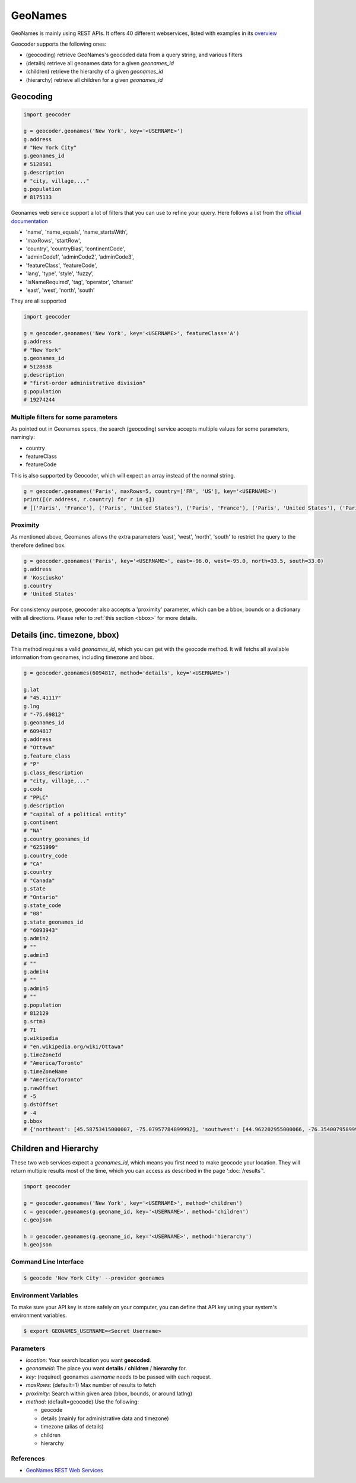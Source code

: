 GeoNames
========

GeoNames is mainly using REST APIs. It offers 40 different webservices, listed with examples in its `overview <http://www.geonames.org/export/ws-overview.html>`_

Geocoder supports the following ones:

- (geocoding) retrieve GeoNames's geocoded data from a query string, and various filters
- (details) retrieve all geonames data for a given *geonames_id*
- (children) retrieve the hierarchy of a given *geonames_id*
- (hierarchy) retrieve all children for a given *geonames_id*

Geocoding
~~~~~~~~~

.. code-block:: python

    import geocoder

    g = geocoder.geonames('New York', key='<USERNAME>')
    g.address
    # "New York City"
    g.geonames_id
    # 5128581
    g.description
    # "city, village,..."
    g.population
    # 8175133

Geonames web service support a lot of filters that you can use to refine your query. Here follows a list from the `official documentation <http://www.geonames.org/export/geonames-search.html>`_

- 'name', 'name_equals', 'name_startsWith',
- 'maxRows', 'startRow',
- 'country', 'countryBias', 'continentCode',
- 'adminCode1', 'adminCode2', 'adminCode3',
- 'featureClass', 'featureCode',
- 'lang', 'type', 'style', 'fuzzy',
- 'isNameRequired', 'tag', 'operator', 'charset'
- 'east', 'west', 'north', 'south'

They are all supported

.. code-block:: python

    import geocoder

    g = geocoder.geonames('New York', key='<USERNAME>', featureClass='A')
    g.address
    # "New York"
    g.geonames_id
    # 5128638
    g.description
    # "first-order administrative division"
    g.population
    # 19274244

Multiple filters for some parameters
------------------------------------

As pointed out in Geonames specs, the search (geocoding) service accepts multiple values for some parameters, namingly:

- country
- featureClass
- featureCode

This is also supported by Geocoder, which will expect an array instead of the normal string.


.. code-block:: python

    g = geocoder.geonames('Paris', maxRows=5, country=['FR', 'US'], key='<USERNAME>')
    print([(r.address, r.country) for r in g])
    # [('Paris', 'France'), ('Paris', 'United States'), ('Paris', 'France'), ('Paris', 'United States'), ('Paris', 'United States')]


Proximity
---------

As mentioned above, Geomanes allows the extra parameters 'east', 'west', 'north', 'south' to restrict the query to the therefore defined box.

.. code-block:: python

    g = geocoder.geonames('Paris', key='<USERNAME>', east=-96.0, west=-95.0, north=33.5, south=33.0)
    g.address
    # 'Kosciusko'
    g.country
    # 'United States'


For consistency purpose, geocoder also accepts a 'proximity' parameter, which can be a bbox, bounds or a dictionary with all directions. Please refer to :ref:`this section <bbox>` for more details.


Details (inc. timezone, bbox)
~~~~~~~~~~~~~~~~~~~~~~~~~~~~~

This method requires a valid *geonames_id*, which you can get with the geocode method. It will fetchs all available information from geonames, including timezone and bbox.


.. code-block:: python

    g = geocoder.geonames(6094817, method='details', key='<USERNAME>')

    g.lat
    # "45.41117"
    g.lng
    # "-75.69812"
    g.geonames_id
    # 6094817
    g.address
    # "Ottawa"
    g.feature_class
    # "P"
    g.class_description
    # "city, village,..."
    g.code
    # "PPLC"
    g.description
    # "capital of a political entity"
    g.continent
    # "NA"
    g.country_geonames_id
    # "6251999"
    g.country_code
    # "CA"
    g.country
    # "Canada"
    g.state
    # "Ontario"
    g.state_code
    # "08"
    g.state_geonames_id
    # "6093943"
    g.admin2
    # ""
    g.admin3
    # ""
    g.admin4
    # ""
    g.admin5
    # ""
    g.population
    # 812129
    g.srtm3
    # 71
    g.wikipedia
    # "en.wikipedia.org/wiki/Ottawa"
    g.timeZoneId
    # "America/Toronto"
    g.timeZoneName
    # "America/Toronto"
    g.rawOffset
    # -5
    g.dstOffset
    # -4
    g.bbox
    # {'northeast': [45.58753415000007, -75.07957784899992], 'southwest': [44.962202955000066, -76.35400795899994]}

Children and Hierarchy
~~~~~~~~~~~~~~~~~~~~~~~

These two web services expect a *geonames_id*, which means you first need to make geocode your location. They will return multiple results most of the time, which you can access as described in the page ':doc:`/results`'.

.. code-block:: python

    import geocoder

    g = geocoder.geonames('New York', key='<USERNAME>', method='children')
    c = geocoder.geonames(g.geoname_id, key='<USERNAME>', method='children')
    c.geojson

    h = geocoder.geonames(g.geoname_id, key='<USERNAME>', method='hierarchy')
    h.geojson

Command Line Interface
----------------------

.. code-block:: bash

    $ geocode 'New York City' --provider geonames

Environment Variables
---------------------

To make sure your API key is store safely on your computer, you can define that API key using your system's environment variables.

.. code-block:: bash

    $ export GEONAMES_USERNAME=<Secret Username>

Parameters
----------

- `location`: Your search location you want **geocoded**.
- `geonameid`: The place you want **details** / **children** / **hierarchy** for.
- `key`: (required) geonames *username* needs to be passed with each request.
- `maxRows`: (default=1) Max number of results to fetch
- `proximity`: Search within given area (bbox, bounds, or around latlng)
- `method`: (default=geocode) Use the following:

  - geocode
  - details (mainly for administrative data and timezone)
  - timezone (alias of details)
  - children
  - hierarchy


References
----------

- `GeoNames REST Web Services <http://www.geonames.org/export/web-services.html>`_
